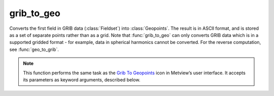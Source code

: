 
grib_to_geo
=========================

.. container::
    
    .. container:: leftside

        .. image:: /_static/GRIB_TO_GEO.png
           :width: 48px

    .. container:: rightside

		Converts the first field in GRIB data (:class:`Fieldset`) into :class:`Geopoints`. The result is in ASCII format, and is stored as a set of separate points rather than as a grid. Note that :func:`grib_to_geo` can only converts GRIB data which is in a supported gridded format - for example, data in spherical harmonics cannot be converted. For the reverse computation, see :func:`geo_to_grib`.


		.. note:: This function performs the same task as the `Grib To Geopoints <https://confluence.ecmwf.int/display/METV/Grib+To+Geopoints>`_ icon in Metview’s user interface. It accepts its parameters as keyword arguments, described below.


.. py:function:: grib_to_geo(**kwargs)
  
    Converts GRIB data (:class:`Fieldset`) into :class:`Geopoints`.


    :param data: Specifies the GRIB data to be converted. Only the first field will be converted. In the user interface any icon containing or returning GRIB data can be used here (e.g. a GRIB icon or a MARS Retrieval icon etc).
    :type data: :class:`Fieldset`

    :param geopoints_format: Specifies which of two geopoints_formats should be used for the output - either "traditional" (6 columns including date, time and level) or "xyv" (just 3 columns - longitude, latitude and value). See `Geopoints <https://confluence.ecmwf.int/display/METV/Geopoints>`_ for details of these formats.
    :type geopoints_format: {"traditional", "xyv"}, default: "traditional"

    :param missing_data: 
    :type missing_data: {"ignore", "include"}, default: "include"

    :rtype: :class:`Geopoints`


.. mv-minigallery:: grib_to_geo


